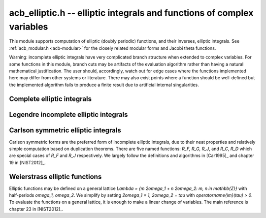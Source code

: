 .. _acb-elliptic:

**acb_elliptic.h** -- elliptic integrals and functions of complex variables
===============================================================================

This module supports computation of elliptic (doubly periodic) functions,
and their inverses, elliptic integrals.
See :ref:`acb_modular.h <acb-modular>` for the closely related modular forms
and Jacobi theta functions.

Warning: incomplete elliptic integrals have very complicated
branch structure when extended to complex variables.
For some functions in this module, branch cuts may be
artifacts of the evaluation algorithm rather than having
a natural mathematical justification.
The user should, accordingly, watch out for edge cases where the functions
implemented here may differ from other systems or literature.
There may also exist points where a function should be well-defined
but the implemented algorithm
fails to produce a finite result due to artificial internal singularities.

Complete elliptic integrals
-------------------------------------------------------------------------------

.. function:: void acb_elliptic_k(acb_t res, const acb_t m, slong prec)

    Computes the complete elliptic integral of the first kind

    .. math ::

        K(m) = \int_0^{\pi/2} \frac{dt}{\sqrt{1-m \sin^2 t}}
                  = \int_0^1
            \frac{dt}{\left(\sqrt{1-t^2}\right)\left(\sqrt{1-mt^2}\right)}

    using the arithmetic-geometric mean: `K(m) = \pi / (2 M(\sqrt{1-m}))`.

.. function:: void acb_elliptic_k_jet(acb_ptr res, const acb_t m, slong len, slong prec)

    Sets the coefficients in the array *res* to the power series expansion of the
    complete elliptic integral of the first kind at the point *m* truncated to
    length *len*, i.e. `K(m+x) \in \mathbb{C}[[x]]`.

.. function:: void _acb_elliptic_k_series(acb_ptr res, acb_srcptr m, slong mlen, slong len, slong prec)

.. function:: void acb_elliptic_k_series(acb_poly_t res, const acb_poly_t m, slong len, slong prec)

    Sets *res* to the complete elliptic integral of the first kind of the
    power series *m*, truncated to length *len*.

.. function:: void acb_elliptic_e(acb_t res, const acb_t m, slong prec)

    Computes the complete elliptic integral of the second kind

     .. math ::

        E(m) = \int_0^{\pi2} \sqrt{1-m \sin^2 t} \, dt =
                    \int_0^1
                    \frac{\sqrt{1-mt^2}}{\sqrt{1-t^2}} \, dt

    using `E(m) = (1-m)(2m K'(m) + K(m))` (where the prime
    denotes a derivative, not a complementary integral).

.. function:: void acb_elliptic_pi(acb_t res, const acb_t n, const acb_t m, slong prec)

    Evaluates the complete elliptic integral of the third kind

     .. math ::

        \Pi(n, m) = \int_0^{\pi/2}
            \frac{dt}{(1-n \sin^2 t) \sqrt{1-m \sin^2 t}} =
            \int_0^1
            \frac{dt}{(1-nt^2) \sqrt{1-t^2} \sqrt{1-mt^2}}.

    This implementation currently uses the same algorithm as the corresponding
    incomplete integral. It is therefore less efficient than the implementations
    of the first two complete elliptic integrals which use the AGM.

Legendre incomplete elliptic integrals
-------------------------------------------------------------------------------

.. function:: void acb_elliptic_f(acb_t res, const acb_t phi, const acb_t m, int pi, slong prec)

    Evaluates the Legendre incomplete elliptic integral of the first kind,
    given by

     .. math ::

        F(\phi,m) = \int_0^{\phi} \frac{dt}{\sqrt{1-m \sin^2 t}}
                  = \int_0^{\sin \phi}
            \frac{dt}{\left(\sqrt{1-t^2}\right)\left(\sqrt{1-mt^2}\right)}

    on the standard strip `-\pi/2 \le \operatorname{Re}(\phi) \le \pi/2`.
    Outside this strip, the function extends quasiperiodically as

    .. math ::

        F(\phi + n \pi, m) = 2 n K(m) + F(\phi,m), n \in \mathbb{Z}.

    Inside the standard strip, the function is computed via
    the symmetric integral `R_F`.

    If the flag *pi* is set to 1, the variable `\phi` is replaced by
    `\pi \phi`, changing the quasiperiod to 1.

    The function reduces to a complete elliptic integral of the first kind
    when `\phi = \frac{\pi}{2}`; that is,
    `F\left(\frac{\pi}{2}, m\right) = K(m)`.

.. function:: void acb_elliptic_e_inc(acb_t res, const acb_t phi, const acb_t m, int pi, slong prec)

    Evaluates the Legendre incomplete elliptic integral of the second kind,
    given by

     .. math ::

        E(\phi,m) = \int_0^{\phi} \sqrt{1-m \sin^2 t} \, dt =
                    \int_0^{\sin \phi}
                    \frac{\sqrt{1-mt^2}}{\sqrt{1-t^2}} \, dt

    on the standard strip `-\pi/2 \le \operatorname{Re}(\phi) \le \pi/2`.
    Outside this strip, the function extends quasiperiodically as

    .. math ::

        E(\phi + n \pi, m) = 2 n E(m) + E(\phi,m), n \in \mathbb{Z}.

    Inside the standard strip, the function is computed via
    the symmetric integrals `R_F` and `R_D`.

    If the flag *pi* is set to 1, the variable `\phi` is replaced by
    `\pi \phi`, changing the quasiperiod to 1.

    The function reduces to a complete elliptic integral of the second kind
    when `\phi = \frac{\pi}{2}`; that is,
    `E\left(\frac{\pi}{2}, m\right) = E(m)`.

.. function:: void acb_elliptic_pi_inc(acb_t res, const acb_t n, const acb_t phi, const acb_t m, int pi, slong prec)

    Evaluates the Legendre incomplete elliptic integral of the third kind,
    given by

     .. math ::

        \Pi(n, \phi, m) = \int_0^{\phi}
            \frac{dt}{(1-n \sin^2 t) \sqrt{1-m \sin^2 t}} =
            \int_0^{\sin \phi}
            \frac{dt}{(1-nt^2) \sqrt{1-t^2} \sqrt{1-mt^2}}

    on the standard strip `-\pi/2 \le \operatorname{Re}(\phi) \le \pi/2`.
    Outside this strip, the function extends quasiperiodically as

    .. math ::

        \Pi(n, \phi + k \pi, m) = 2 k \Pi(n,m) + \Pi(n,\phi,m), k \in \mathbb{Z}.

    Inside the standard strip, the function is computed via
    the symmetric integrals `R_F` and `R_J`.

    If the flag *pi* is set to 1, the variable `\phi` is replaced by
    `\pi \phi`, changing the quasiperiod to 1.

    The function reduces to a complete elliptic integral of the third kind
    when `\phi = \frac{\pi}{2}`; that is,
    `\Pi\left(n, \frac{\pi}{2}, m\right) = \Pi(n, m)`.

Carlson symmetric elliptic integrals
-------------------------------------------------------------------------------

Carlson symmetric forms are the preferred form of incomplete elliptic
integrals, due to their neat properties and relatively
simple computation based on duplication theorems.
There are five named functions: `R_F, R_G, R_J`, and `R_C`, `R_D` which
are special cases of `R_F` and `R_J` respectively.
We largely follow the definitions and algorithms
in [Car1995]_ and chapter 19 in [NIST2012]_.

.. function:: void acb_elliptic_rf(acb_t res, const acb_t x, const acb_t y, const acb_t z, int flags, slong prec)

    Evaluates the Carlson symmetric elliptic integral of the first kind

    .. math ::

        R_F(x,y,z) = \frac{1}{2}
            \int_0^{\infty} \frac{dt}{\sqrt{(t+x)(t+y)(t+z)}}

    where the square root extends continuously from positive infinity.
    The integral is well-defined for `x,y,z \notin (-\infty,0)`, and with
    at most one of `x,y,z` being zero.
    When some parameters are negative real numbers, the function is
    still defined by analytic continuation.

    In general, one or more duplication steps are applied until
    `x,y,z` are close enough to use a multivariate Taylor series.

    The special case `R_C(x, y) = R_F(x, y, y) = \frac{1}{2} \int_0^{\infty} (t+x)^{-1/2} (t+y)^{-1} dt`
    may be computed by
    setting *y* and *z* to the same variable.
    (This case is not yet handled specially, but might be optimized in
    the future.)

    The *flags* parameter is reserved for future use and currently
    does nothing. Passing 0 results in default behavior.

.. function:: void acb_elliptic_rg(acb_t res, const acb_t x, const acb_t y, const acb_t z, int flags, slong prec)

    Evaluates the Carlson symmetric elliptic integral of the second kind

    .. math ::

        R_G(x,y,z) = \frac{1}{4} \int_0^{\infty}
            \frac{t}{\sqrt{(t+x)(t+y)(t+z)}}
            \left( \frac{x}{t+x} + \frac{y}{t+y} + \frac{z}{t+z}\right) dt

    where the square root is taken continuously as in `R_F`.
    The evaluation is done by expressing `R_G` in terms of `R_F` and `R_D`.
    There are no restrictions on the variables.

.. function:: void acb_elliptic_rj(acb_t res, const acb_t x, const acb_t y, const acb_t z, const acb_t p, int flags, slong prec)

    Evaluates the Carlson symmetric elliptic integral of the third kind

    .. math ::

        R_J(x,y,z,p) = \frac{3}{2}
            \int_0^{\infty} \frac{dt}{(t+p)\sqrt{(t+x)(t+y)(t+z)}}

    where the square root is taken continuously as in `R_F`.

    In general, one or more duplication steps are applied until
    `x,y,z,p` are close enough to use a multivariate Taylor polynomial
    of total degree 7.

    The duplication algorithm is not correct for all possible
    combinations of complex variables, since the square roots taken
    during the computation can introduce spurious branch cuts.
    According to [Car1995]_, a sufficient (but not necessary) condition
    for correctness is that *x*, *y*, *z* have nonnegative
    real part and that *p* has positive real part.

    In other cases, the algorithm *might* still be correct, but no attempt
    is made to check this; it is up to the user to verify that
    the duplication algorithm is appropriate for the given parameters
    before calling this function.

    The special case `R_D(x, y, z) = R_J(x, y, z, z)`
    may be computed by setting *z* and *p* to the same variable.
    This case is handled specially to avoid redundant arithmetic operations.
    In this case, the algorithm is correct for all *x*, *y* and *z*.

    The *flags* parameter is reserved for future use and currently
    does nothing. Passing 0 results in default behavior.

.. function:: void acb_elliptic_rc1(acb_t res, const acb_t x, slong prec)

    This helper function computes the special case
    `R_C(1, 1+x) = \operatorname{atan}(\sqrt{x})/\sqrt{x} = {}_2F_1(1,1/2,3/2,-x)`,
    which is needed in the evaluation of `R_J`.

Weierstrass elliptic functions
-------------------------------------------------------------------------------

Elliptic functions may be defined on a general lattice
`\Lambda = \{m 2\omega_1 + n 2\omega_2\ : m, n \in \mathbb{Z}\}`
with half-periods `\omega_1, \omega_2`.
We simplify by setting
`2\omega_1 = 1, 2\omega_2 = \tau` with `\operatorname{im}(\tau) > 0`.
To evaluate the functions on a general lattice, it is enough to make a
linear change of variables.
The main reference is chapter 23 in [NIST2012]_.

.. function:: void acb_elliptic_p(acb_t res, const acb_t z, const acb_t tau, slong prec)

    Computes Weierstrass's elliptic function

    .. math ::

        \wp(z, \tau) = \frac{1}{z^2} + \sum_{n^2+m^2 \ne 0}
            \left[ \frac{1}{(z+m+n\tau)^2} - \frac{1}{(m+n\tau)^2} \right]

    which satisfies `\wp(z, \tau) = \wp(z + 1, \tau) = \wp(z + \tau, \tau)`.
    To evaluate the function efficiently, we use the formula

    .. math ::

        \wp(z, \tau) = \pi^2 \theta_2^2(0,\tau) \theta_3^2(0,\tau)
            \frac{\theta_4^2(z,\tau)}{\theta_1^2(z,\tau)} -
            \frac{\pi^2}{3} \left[ \theta_3^4(0,\tau) + \theta_3^4(0,\tau)\right].

.. function:: void acb_elliptic_p_jet(acb_ptr res, const acb_t z, const acb_t tau, slong len, slong prec)

    Computes the formal power series `\wp(z + x, \tau) \in \mathbb{C}[[x]]`,
    truncated to length *len*. In particular, with *len* = 2, simultaneously
    computes `\wp(z, \tau), \wp'(z, \tau)` which together generate
    the field of elliptic functions with periods 1 and `\tau`.

.. function:: void _acb_elliptic_p_series(acb_ptr res, acb_srcptr z, slong zlen, const acb_t tau, slong len, slong prec)

.. function:: void acb_elliptic_p_series(acb_poly_t res, const acb_poly_t z, const acb_t tau, slong len, slong prec)

    Sets *res* to the Weierstrass elliptic function of the power series *z*,
    with periods 1 and *tau*, truncated to length *len*.


.. function:: void acb_elliptic_invariants(acb_t g2, acb_t g3, const acb_t tau, slong prec)

    Computes the lattice invariants `g_2, g_3`. The Weierstrass elliptic
    function satisfies the differential equation
    `[\wp'(z, \tau)]^2 = 4 [\wp(z,\tau)]^3 - g_2 \wp(z,\tau) - g_3`.
    Up to constant factors, the lattice invariants are the first two
    Eisenstein series (see :func:`acb_modular_eisenstein`).

.. function:: void acb_elliptic_roots(acb_t e1, acb_t e2, acb_t e3, const acb_t tau, slong prec)

    Computes the lattice roots `e_1, e_2, e_3`, which are the roots of
    the polynomial `4z^3 - g_2 z - g_3`.

.. function:: void acb_elliptic_inv_p(acb_t res, const acb_t z, const acb_t tau, slong prec)

    Computes the inverse of the Weierstrass elliptic function, which
    satisfies `\wp(\wp^{-1}(z, \tau), \tau) = z`. This function is given
    by the elliptic integral

    .. math ::

        \wp^{-1}(z, \tau) = \frac{1}{2} \int_z^{\infty} \frac{dt}{\sqrt{(t-e_1)(t-e_2)(t-e_3)}}
            = R_F(z-e_1,z-e_2,z-e_3).

.. function:: void acb_elliptic_zeta(acb_t res, const acb_t z, const acb_t tau, slong prec)

    Computes the Weierstrass zeta function

    .. math ::

        \zeta(z, \tau) = \frac{1}{z} + \sum_{n^2+m^2 \ne 0}
            \left[ \frac{1}{z-m-n\tau} + \frac{1}{m+n\tau} + \frac{z}{(m+n\tau)^2} \right]

    which is quasiperiodic with `\zeta(z + 1, \tau) = \zeta(z, \tau) + \zeta(1/2, \tau)`
    and `\zeta(z + \tau, \tau) = \zeta(z, \tau) + \zeta(\tau/2, \tau)`.

.. function:: void acb_elliptic_sigma(acb_t res, const acb_t z, const acb_t tau, slong prec)

    Computes the Weierstrass sigma function

    .. math ::

        \sigma(z, \tau) = z \prod_{n^2+m^2 \ne 0}
            \left[ \left(1-\frac{z}{m+n\tau}\right)
               \exp\left(\frac{z}{m+n\tau} + \frac{z^2}{2(m+n\tau)^2} \right) \right]

    which is quasiperiodic with `\sigma(z + 1, \tau) = -e^{2 \zeta(1/2, \tau) (z+1/2)} \sigma(z, \tau)`
    and `\sigma(z + \tau, \tau) = -e^{2 \zeta(\tau/2, \tau) (z+\tau/2)} \sigma(z, \tau)`.

